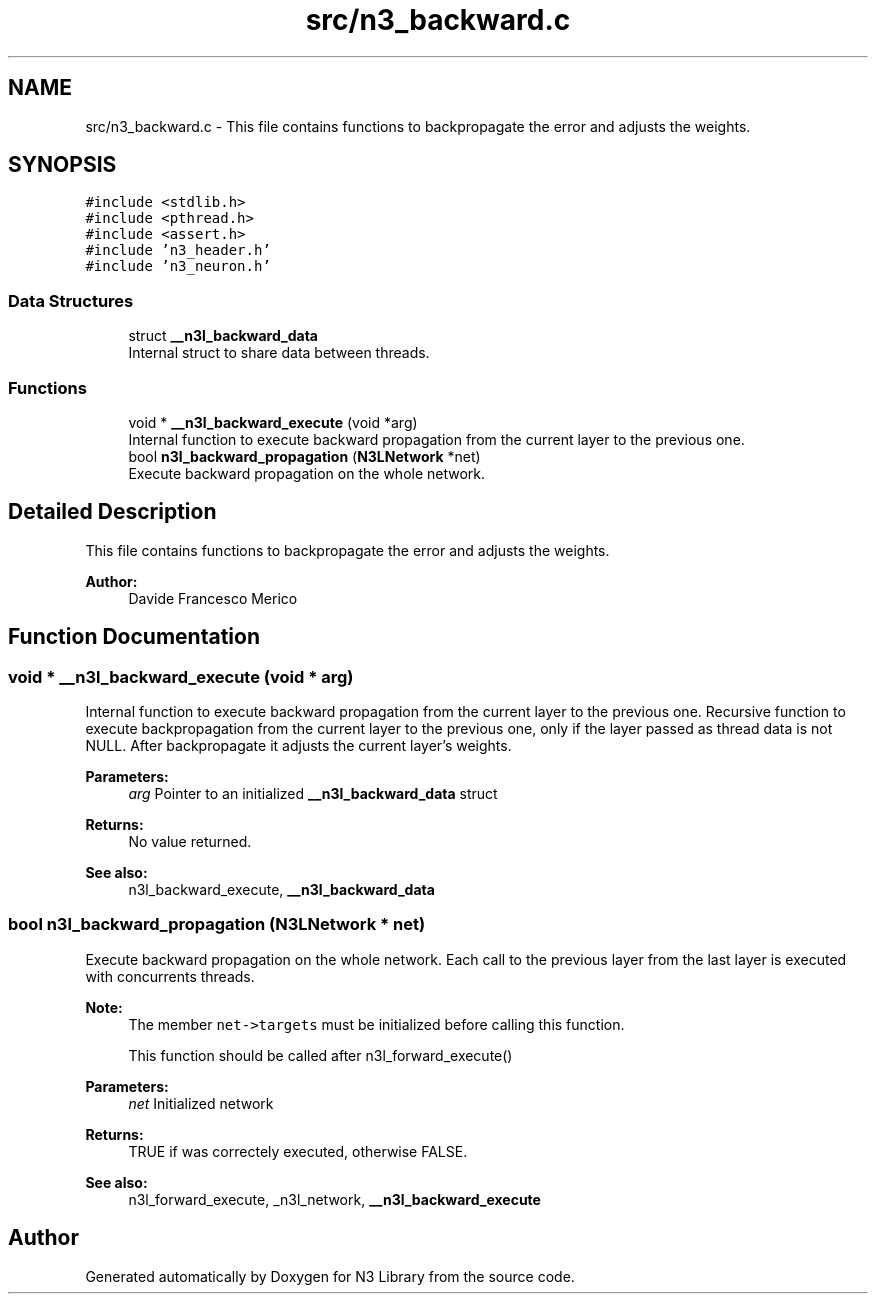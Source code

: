 .TH "src/n3_backward.c" 3 "Thu Aug 30 2018" "N3 Library" \" -*- nroff -*-
.ad l
.nh
.SH NAME
src/n3_backward.c \- This file contains functions to backpropagate the error and adjusts the weights\&.  

.SH SYNOPSIS
.br
.PP
\fC#include <stdlib\&.h>\fP
.br
\fC#include <pthread\&.h>\fP
.br
\fC#include <assert\&.h>\fP
.br
\fC#include 'n3_header\&.h'\fP
.br
\fC#include 'n3_neuron\&.h'\fP
.br

.SS "Data Structures"

.in +1c
.ti -1c
.RI "struct \fB__n3l_backward_data\fP"
.br
.RI "Internal struct to share data between threads\&. "
.in -1c
.SS "Functions"

.in +1c
.ti -1c
.RI "void * \fB__n3l_backward_execute\fP (void *arg)"
.br
.RI "Internal function to execute backward propagation from the current layer to the previous one\&. "
.ti -1c
.RI "bool \fBn3l_backward_propagation\fP (\fBN3LNetwork\fP *net)"
.br
.RI "Execute backward propagation on the whole network\&. "
.in -1c
.SH "Detailed Description"
.PP 
This file contains functions to backpropagate the error and adjusts the weights\&. 


.PP
\fBAuthor:\fP
.RS 4
Davide Francesco Merico 
.RE
.PP

.SH "Function Documentation"
.PP 
.SS "void * __n3l_backward_execute (void * arg)"

.PP
Internal function to execute backward propagation from the current layer to the previous one\&. Recursive function to execute backpropagation from the current layer to the previous one, only if the layer passed as thread data is not NULL\&. After backpropagate it adjusts the current layer's weights\&.
.PP
\fBParameters:\fP
.RS 4
\fIarg\fP Pointer to an initialized \fB__n3l_backward_data\fP struct 
.RE
.PP
\fBReturns:\fP
.RS 4
No value returned\&.
.RE
.PP
\fBSee also:\fP
.RS 4
n3l_backward_execute, \fB__n3l_backward_data\fP 
.RE
.PP

.SS "bool n3l_backward_propagation (\fBN3LNetwork\fP * net)"

.PP
Execute backward propagation on the whole network\&. Each call to the previous layer from the last layer is executed with concurrents threads\&.
.PP
\fBNote:\fP
.RS 4
The member \fCnet->targets\fP must be initialized before calling this function\&. 
.PP
This function should be called after n3l_forward_execute() 
.RE
.PP
\fBParameters:\fP
.RS 4
\fInet\fP Initialized network 
.RE
.PP
\fBReturns:\fP
.RS 4
TRUE if was correctely executed, otherwise FALSE\&.
.RE
.PP
\fBSee also:\fP
.RS 4
n3l_forward_execute, _n3l_network, \fB__n3l_backward_execute\fP 
.RE
.PP

.SH "Author"
.PP 
Generated automatically by Doxygen for N3 Library from the source code\&.
